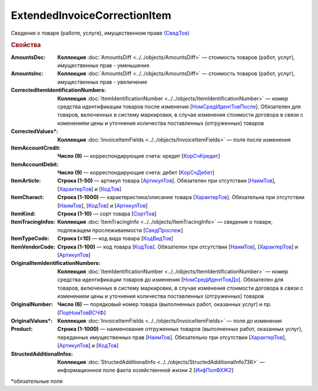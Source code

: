 
ExtendedInvoiceCorrectionItem
=============================

Сведения о товаре (работе, услуге), имущественном праве `(СведТов) <https://normativ.kontur.ru/document?moduleId=1&documentId=375857&rangeId=2611262>`_

.. rubric:: Свойства

:AmountsDec:
  **Коллекция** :doc:`AmountsDiff <../../objects/AmountsDiff>` — стоимость товаров (работ, услуг), имущественных прав - уменьшение

:AmountsInc:
  **Коллекция** :doc:`AmountsDiff <../../objects/AmountsDiff>` — стоимость товаров (работ, услуг), имущественных прав - увеличение

:CorrectedItemIdentificationNumbers:
  **Коллекция** :doc:`ItemIdentificationNumber <../../objects/ItemIdentificationNumber>` — номер средства идентификации товаров после изменения [`НомСредИдентТовПосле <https://normativ.kontur.ru/document?moduleId=1&documentId=375857&rangeId=2611275>`_]. Обязателен для товаров, включенных в систему маркировки, в случае изменения стоимости договора в связи с изменением цены и уточнения количества поставленных (отгруженных) товаров

:CorrectedValues\*:
  **Коллекция** :doc:`InvoiceItemFields <../../objects/InvoiceItemFields>` — поля после изменения

:ItemAccountCredit:
  **Число (9)** — корреспондирующие счета: кредит [`КорСчКредит <https://normativ.kontur.ru/document?moduleId=1&documentId=402523&rangeId=2969309>`_]

:ItemAccountDebit:
  **Число (9)** — корреспондирующие счета: дебет [`КорСчДебет <https://normativ.kontur.ru/document?moduleId=1&documentId=402523&rangeId=2969308>`_]

:ItemArticle:
  **Строка (1-50)** — артикул товара [`АртикулТов <https://normativ.kontur.ru/document?moduleId=1&documentId=375857&rangeId=2611278>`_]. Обязателен при отсутствии [`НаимТов <https://normativ.kontur.ru/document?moduleId=1&documentId=375857&rangeId=2611263>`_], [`ХарактерТов <https://normativ.kontur.ru/document?moduleId=1&documentId=375857&rangeId=2611281>`_] и [`КодТов <https://normativ.kontur.ru/document?moduleId=1&documentId=375857&rangeId=2611277>`_]

:ItemCharact:
  **Строка (1-1000)** — характеристика/описание товара [`ХарактерТов <https://normativ.kontur.ru/document?moduleId=1&documentId=375857&rangeId=2611281>`_]. Обязательна при отсутствии [`НаимТов <https://normativ.kontur.ru/document?moduleId=1&documentId=375857&rangeId=2611263>`_], [`КодТов <https://normativ.kontur.ru/document?moduleId=1&documentId=375857&rangeId=2611277>`_] и [`АртикулТов <https://normativ.kontur.ru/document?moduleId=1&documentId=375857&rangeId=2611278>`_]

:ItemKind:
  **Строка (1-10)** — сорт товара [`СортТов <https://normativ.kontur.ru/document?moduleId=1&documentId=375857&rangeId=2611280>`_]

:ItemTracingInfos:
  **Коллекция** :doc:`ItemTracingInfo <../../objects/ItemTracingInfo>` — сведения о товаре, подлежащем прослеживаемости [`СведПрослеж <https://normativ.kontur.ru/document?moduleId=1&documentId=375857&rangeId=2611276>`_]

:ItemTypeCode:
  **Строка (=10)** — код вида товара [`КодВидТов <https://normativ.kontur.ru/document?moduleId=1&documentId=375857&rangeId=2611279>`_]

:ItemVendorCode:
  **Строка (1-100)** — код товара [`КодТов <https://normativ.kontur.ru/document?moduleId=1&documentId=375857&rangeId=2611277>`_]. Обязателен при отсутствии [`НаимТов <https://normativ.kontur.ru/document?moduleId=1&documentId=375857&rangeId=2611263>`_], [`ХарактерТов <https://normativ.kontur.ru/document?moduleId=1&documentId=375857&rangeId=2611281>`_] и [`АртикулТов <https://normativ.kontur.ru/document?moduleId=1&documentId=375857&rangeId=2611278>`_]

:OriginalItemIdentificationNumbers:
  **Коллекция** :doc:`ItemIdentificationNumber <../../objects/ItemIdentificationNumber>` — номер средства идентификации товаров до изменения [`НомСредИдентТовДо <https://normativ.kontur.ru/document?moduleId=1&documentId=375857&rangeId=2611273>`_]. Обязателен для товаров, включенных в систему маркировки, в случае изменения стоимости договора в связи с изменением цены и уточнения количества поставленных (отгруженных) товаров

:OriginalNumber:
  **Число (6)** — порядковый номер товара (выполненных работ, оказанных услуг) и пр. [`ПорНомТовВСЧФ <https://normativ.kontur.ru/document?moduleId=1&documentId=375857&rangeId=2611268>`_]



:OriginalValues\*:
  **Коллекция** :doc:`InvoiceItemFields <../../objects/InvoiceItemFields>` — поля до изменения

:Product:
  **Строка (1-1000)** — наименование отгруженных товаров (выполненных работ, оказанных услуг), переданных имущественных прав [`НаимТов <https://normativ.kontur.ru/document?moduleId=1&documentId=375857&rangeId=2611263>`_]. Обязательно при отсутствии [`ХарактерТов <https://normativ.kontur.ru/document?moduleId=1&documentId=375857&rangeId=2611281>`_], [`АртикулТов <https://normativ.kontur.ru/document?moduleId=1&documentId=375857&rangeId=2611278>`_] и [`КодТов <https://normativ.kontur.ru/document?moduleId=1&documentId=375857&rangeId=2611277>`_]

:StructedAdditionalInfos:
  **Коллекция** :doc:`StructedAdditionalInfo <../../objects/StructedAdditionalInfo736>` — информационное поле факта хозяйственной жизни 2 [`ИнфПолФХЖ2 <https://normativ.kontur.ru/document?moduleId=1&documentId=375857&rangeId=2611270>`_]


\*обязательные поля
